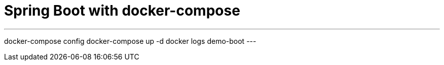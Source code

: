 = Spring Boot with docker-compose

---
docker-compose config
docker-compose up -d
docker logs demo-boot
---
